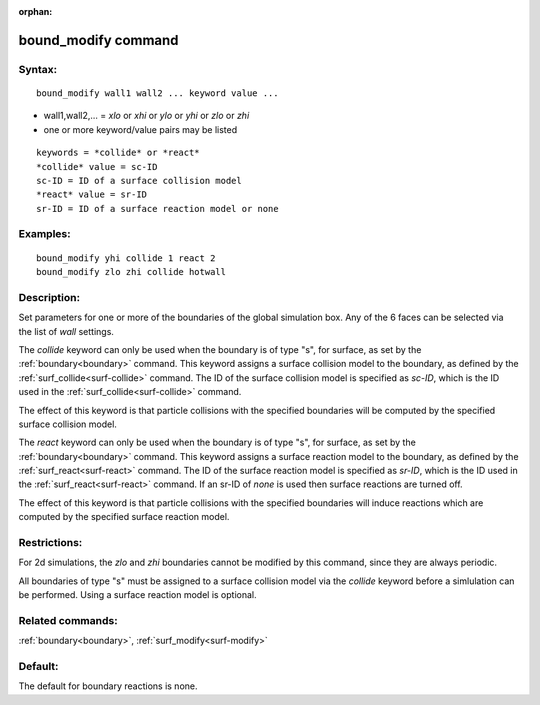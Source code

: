 
:orphan:

.. index:: bound_modify

.. _bound-modify:

.. _bound-modify-command:

####################
bound_modify command
####################

.. _bound-modify-syntax:

*******
Syntax:
*******

::

   bound_modify wall1 wall2 ... keyword value ...

- wall1,wall2,... = *xlo* or *xhi* or *ylo* or *yhi* or *zlo* or *zhi* 

- one or more keyword/value pairs may be listed

::

   keywords = *collide* or *react*
   *collide* value = sc-ID
   sc-ID = ID of a surface collision model
   *react* value = sr-ID
   sr-ID = ID of a surface reaction model or none

.. _bound-modify-examples:

*********
Examples:
*********

::

   bound_modify yhi collide 1 react 2
   bound_modify zlo zhi collide hotwall

.. _bound-modify-descriptio:

************
Description:
************

Set parameters for one or more of the boundaries of the global
simulation box.  Any of the 6 faces can be selected via the list of
*wall* settings.

The *collide* keyword can only be used when the boundary is of type
"s", for surface, as set by the :ref:`boundary<boundary>` command.
This keyword assigns a surface collision model to the boundary, as
defined by the :ref:`surf_collide<surf-collide>` command.  The ID of
the surface collision model is specified as *sc-ID*, which is the ID
used in the :ref:`surf_collide<surf-collide>` command.

The effect of this keyword is that particle collisions with the
specified boundaries will be computed by the specified surface
collision model.

The *react* keyword can only be used when the boundary is of type "s",
for surface, as set by the :ref:`boundary<boundary>` command.  This
keyword assigns a surface reaction model to the boundary, as defined
by the :ref:`surf_react<surf-react>` command.  The ID of the surface
reaction model is specified as *sr-ID*, which is the ID used in the
:ref:`surf_react<surf-react>` command.  If an sr-ID of *none* is used
then surface reactions are turned off.

The effect of this keyword is that particle collisions with the
specified boundaries will induce reactions which are computed by the
specified surface reaction model.

.. _bound-modify-restrictio:

*************
Restrictions:
*************

For 2d simulations, the *zlo* and *zhi* boundaries cannot be modified
by this command, since they are always periodic.

All boundaries of type "s" must be assigned to a surface collision
model via the *collide* keyword before a simlulation can be performed.
Using a surface reaction model is optional.

.. _bound-modify-related-commands:

*****************
Related commands:
*****************

:ref:`boundary<boundary>`, :ref:`surf_modify<surf-modify>`

.. _bound-modify-default:

********
Default:
********

The default for boundary reactions is none.

